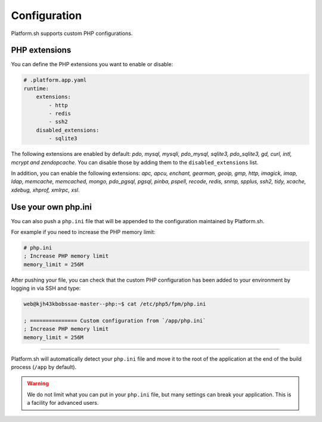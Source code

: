 Configuration
=============

.. _php_configuration:

Platform.sh supports custom PHP configurations. 

.. _php_extension:

PHP extensions
--------------

You can define the PHP extensions you want to enable or disable:

.. code-block:: yaml
    
    # .platform.app.yaml
    runtime:
        extensions:
            - http
            - redis
            - ssh2
        disabled_extensions:
            - sqlite3

The following extensions are enabled by default: *pdo, mysql, mysqli, pdo_mysql, sqlite3, pdo_sqlite3, gd, curl, intl, mcrypt and zendopcache*. You can disable those by adding them to the ``disabled_extensions`` list.

In addition, you can enable the following extensions: *apc, apcu, enchant, gearman, geoip, gmp, http, imagick, imap, ldap, memcache, memcached, mongo, pdo_pgsql, pgsql, pinba, pspell, recode, redis, snmp, spplus, ssh2, tidy, xcache, xdebug, xhprof, xmlrpc, xsl*.

.. seealso::
    * :ref:`application_configuration`

.. _php_ini:

Use your own php.ini
--------------------

You can also push a ``php.ini`` file that will be appended to the configuration maintained by Platform.sh. 

For example if you need to increase the PHP memory limit:

.. code-block:: php
    
    # php.ini
    ; Increase PHP memory limit
    memory_limit = 256M

After pushing your file, you can check that the custom PHP configuration has been added to your environment by logging in via SSH and type:

.. code-block:: console
    
    web@kjh43kbobssae-master--php:~$ cat /etc/php5/fpm/php.ini

    ; =============== Custom configuration from `/app/php.ini`
    ; Increase PHP memory limit
    memory_limit = 256M

----

Platform.sh will automatically detect your ``php.ini`` file and move it to the root of the application at the end of the build process (``/app`` by default).

.. Warning:: 
    We do not limit what you can put in your ``php.ini`` file, but many settings can break your application. This is a facility for advanced users.
